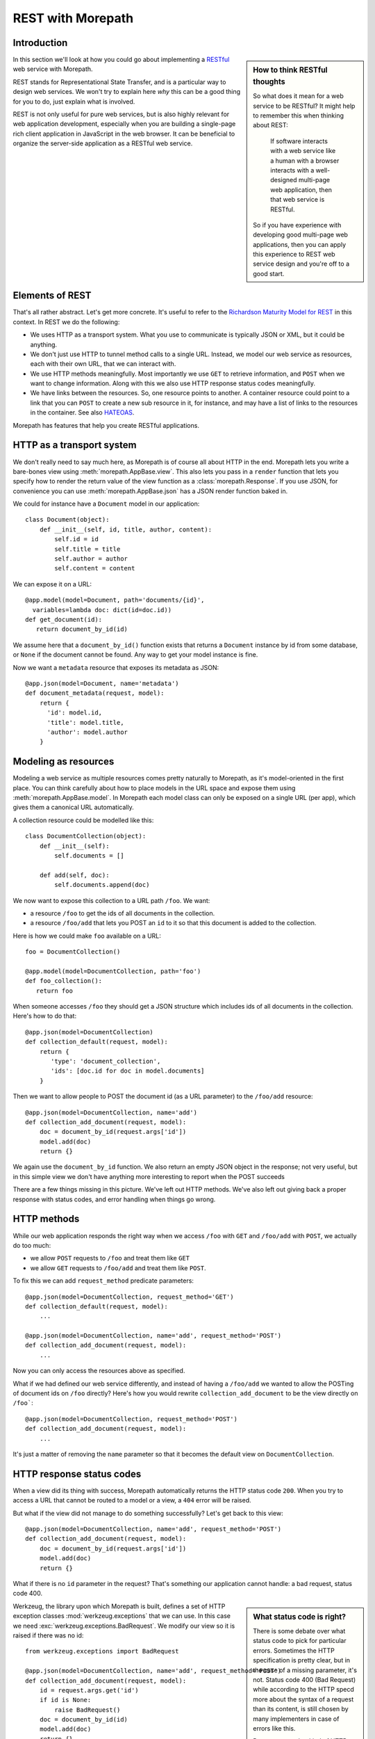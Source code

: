 REST with Morepath
==================

Introduction
------------

.. sidebar:: How to think RESTful thoughts

  So what does it mean for a web service to be RESTful? It might help to
  remember this when thinking about REST:

    If software interacts with a web service like a human with a browser
    interacts with a well-designed multi-page web application, then that
    web service is RESTful.

  So if you have experience with developing good multi-page web
  applications, then you can apply this experience to REST web service
  design and you're off to a good start.

In this section we'll look at how you could go about implementing a
RESTful_ web service with Morepath.

REST stands for Representational State Transfer, and is a particular
way to design web services. We won't try to explain here *why* this
can be a good thing for you to do, just explain what is involved.

REST is not only useful for pure web services, but is also highly
relevant for web application development, especially when you are
building a single-page rich client application in JavaScript in the
web browser. It can be beneficial to organize the server-side
application as a RESTful web service.

Elements of REST
----------------

That's all rather abstract. Let's get more concrete. It's useful to
refer to the `Richardson Maturity Model for REST`_ in this context. In
REST we do the following:

* We uses HTTP as a transport system. What you use to communicate is
  typically JSON or XML, but it could be anything.

* We don't just use HTTP to tunnel method calls to a single
  URL. Instead, we model our web service as resources, each with their
  own URL, that we can interact with.

* We use HTTP methods meaningfully. Most importantly we use ``GET`` to
  retrieve information, and ``POST`` when we want to change
  information. Along with this we also use HTTP response status codes
  meaningfully.

* We have links between the resources. So, one resource points to
  another. A container resource could point to a link that you can
  ``POST`` to create a new sub resource in it, for instance, and may
  have a list of links to the resources in the container. See also
  HATEOAS_.

.. _RESTful: https://en.wikipedia.org/wiki/Representational_state_transfer

.. _`Richardson Maturity Model for REST`: http://martinfowler.com/articles/richardsonMaturityModel.html

.. _HATEOAS: https://en.wikipedia.org/wiki/HATEOAS

Morepath has features that help you create RESTful applications.

HTTP as a transport system
--------------------------

We don't really need to say much here, as Morepath is of course all
about HTTP in the end. Morepath lets you write a bare-bones view using
:meth:`morepath.AppBase.view`. This also lets you pass in a ``render``
function that lets you specify how to render the return value of the
view function as a :class:`morepath.Response`. If you use JSON, for
convenience you can use :meth:`morepath.AppBase.json` has a JSON
render function baked in.

We could for instance have a ``Document`` model in our application::

  class Document(object):
      def __init__(self, id, title, author, content):
          self.id = id
          self.title = title
          self.author = author
          self.content = content

We can expose it on a URL::

  @app.model(model=Document, path='documents/{id}',
    variables=lambda doc: dict(id=doc.id))
  def get_document(id):
     return document_by_id(id)

We assume here that a ``document_by_id()`` function exists that
returns a ``Document`` instance by id from some database, or ``None``
if the document cannot be found. Any way to get your model instance is
fine.

Now we want a ``metadata`` resource that exposes its metadata as
JSON::

  @app.json(model=Document, name='metadata')
  def document_metadata(request, model):
      return {
        'id': model.id,
        'title': model.title,
        'author': model.author
      }

Modeling as resources
---------------------

Modeling a web service as multiple resources comes pretty naturally to
Morepath, as it's model-oriented in the first place. You can think
carefully about how to place models in the URL space and expose them
using :meth:`morepath.AppBase.model`. In Morepath each model class
can only be exposed on a single URL (per app), which gives them a
canonical URL automatically.

A collection resource could be modelled like this::

  class DocumentCollection(object):
      def __init__(self):
          self.documents = []

      def add(self, doc):
          self.documents.append(doc)

We now want to expose this collection to a URL path ``/foo``. We
want:

* a resource ``/foo`` to get the ids of all documents in the
  collection.

* a resource ``/foo/add`` that lets you POST an ``id`` to it so that
  this document is added to the collection.

Here is how we could make ``foo`` available on a URL::

  foo = DocumentCollection()

  @app.model(model=DocumentCollection, path='foo')
  def foo_collection():
     return foo

When someone accesses ``/foo`` they should get a JSON structure which
includes ids of all documents in the collection. Here's how to do
that::

  @app.json(model=DocumentCollection)
  def collection_default(request, model):
      return {
         'type': 'document_collection',
         'ids': [doc.id for doc in model.documents]
      }

Then we want to allow people to POST the document id (as a URL
parameter) to the ``/foo/add`` resource::

  @app.json(model=DocumentCollection, name='add')
  def collection_add_document(request, model):
      doc = document_by_id(request.args['id'])
      model.add(doc)
      return {}

We again use the ``document_by_id`` function. We also return an empty
JSON object in the response; not very useful, but in this simple view
we don't have anything more interesting to report when the POST
succeeds

There are a few things missing in this picture. We've left out HTTP
methods. We've also left out giving back a proper response with status
codes, and error handling when things go wrong.

HTTP methods
------------

While our web application responds the right way when we access ``/foo``
with ``GET`` and ``/foo/add`` with ``POST``, we actually do too much:

* we allow ``POST`` requests to ``/foo`` and treat them like ``GET``

* we allow ``GET`` requests to ``/foo/add`` and treat them like ``POST``.

To fix this we can add ``request_method`` predicate parameters::

  @app.json(model=DocumentCollection, request_method='GET')
  def collection_default(request, model):
      ...

  @app.json(model=DocumentCollection, name='add', request_method='POST')
  def collection_add_document(request, model):
      ...

Now you can only access the resources above as specified.

What if we had defined our web service differently, and instead of
having a ``/foo/add`` we wanted to allow the POSTing of document ids
on ``/foo`` directly? Here's how you would rewrite
``collection_add_document`` to be the view directly on ``/foo```::

  @app.json(model=DocumentCollection, request_method='POST')
  def collection_add_document(request, model):
      ...

It's just a matter of removing the ``name`` parameter so that it becomes
the default view on ``DocumentCollection``.

HTTP response status codes
--------------------------

When a view did its thing with success, Morepath automatically returns
the HTTP status code ``200``. When you try to access a URL that cannot
be routed to a model or a view, a ``404`` error will be raised.

But what if the view did not manage to do something successfully? Let's
get back to this view::

  @app.json(model=DocumentCollection, name='add', request_method='POST')
  def collection_add_document(request, model):
      doc = document_by_id(request.args['id'])
      model.add(doc)
      return {}

What if there is no ``id`` parameter in the request? That's something
our application cannot handle: a bad request, status code 400.

.. sidebar:: What status code is right?

  There is some debate over what status code to pick for particular
  errors. Sometimes the HTTP specification is pretty clear, but in the
  case of a missing parameter, it's not. Status code 400 (Bad Request)
  while according to the HTTP specd more about the syntax of a request
  than its content, is still chosen by many implementers in case of
  errors like this.

  But no matter what kind of HTTP error you pick, how you cause them
  to happen is the same: just raise the appropriate exception.

Werkzeug, the library upon which Morepath is built, defines a set of
HTTP exception classes :mod:`werkzeug.exceptions` that we can use. In
this case we need :exc:`werkzeug.exceptions.BadRequest`. We modify
our view so it is raised if there was no id::

  from werkzeug.exceptions import BadRequest

  @app.json(model=DocumentCollection, name='add', request_method='POST')
  def collection_add_document(request, model):
      id = request.args.get('id')
      if id is None:
          raise BadRequest()
      doc = document_by_id(id)
      model.add(doc)
      return {}

We also want to deal with the situation where an id was given, but no
document with that id exists. Let's handle that with 400 Bad Request
too::

  @app.json(model=DocumentCollection, name='add', request_method='POST')
  def collection_add_document(request, model):
      id = request.args.get('id')
      if id is None:
          raise BadRequest()
      doc = document_by_id(id)
      if doc is None:
          raise BadRequest()
      model.add(doc)
      return {}

Linking: HATEOAS
----------------

We've now reached the point where many would say that this is a
RESTful web service. But in fact a vital ingredient is still missing:
hyperlinks. That ugly acronym HATEOAS_ thing.

.. sidebar:: Hyperlinks!

  Since hyperlinks are so commonly missing from web services that claim
  to be RESTful, we'll break our promise here not to motivate why REST
  is good, and have a brief discussion on why hyperlinking is a good
  idea.

  Without hyperlinks, a client is coupled to the server in two ways:

  * URLs: it needs to know what URLs the server exposes.

  * Data: it needs to know how to interpret the data coming from the
    server, and what data to send to the server.

  Now add HATEOAS and get true REST. Now the client is coupled to the
  server in only one way: data. The URLs needed it will get from the
  data. We gain looser coupling between server and client: the server
  can change all its URLs and the client will continue to work.

  You may quibble and say the client still needs to know the original
  URL of the server to get started, and dig up all the other URLs from
  the data afterward. That's true -- but that's all that's
  needed. It's normal. Think again like how a human interacts with the
  web through the browser: you may use a search engine or bookmarks to
  get the initial URL of a site, and then you go to pages in that site
  by clicking links.

Morepath makes it very easy to create hyperlinks, so we won't
have to do much. Let's first modify our default ``GET`` view for
the collection so it also has a link to the ``add`` resource::

  @app.json(model=DocumentCollection)
  def collection_default(request, model):
      return {
         'type': 'document_collection',
         'ids': [doc.id for doc in model.documents],
         'add': request.link(foo, 'add')
      }

``foo``, if you can remember, is the instance of
``DocumentCollection`` we were working with, and we want
to link to its ``add`` view.

Let's make things more interesting though. Before we had the default
view for the collection return a list of document ids. We can change
this so we return a list of document URLs instead::

  @app.json(model=DocumentCollection)
  def collection_default(request, model):
      return {
         'type': 'document_collection',
         'documents': [request.link(doc) for doc in model.documents],
         'add': request.link(foo, 'add')
      }

Or perhaps better, include the id *and* the URL::

  @app.json(model=DocumentCollection)
  def collection_default(request, model):
      return {
         'type': 'document_collection',
         'documents': [dict(id=doc.id, link=request.link(doc))
                       for doc in model.documents],
         'add': request.link(foo, 'add')
      }

Now we've got HATEOAS: the collection links to the documents it
contains, and also to the ``add`` URL that can be used to add a new
document. The developers looking at the responses your web service
sends will get a few clues about where to go next. Coupling is looser.

We got HATEOAS, so at last we got true REST. Why is hyperlinking so
often ignored? Why don't more systems implement HATEOAS? Perhaps
because they make linking to things too hard or too brittle. Morepath
instead makes it easy. Link away!
